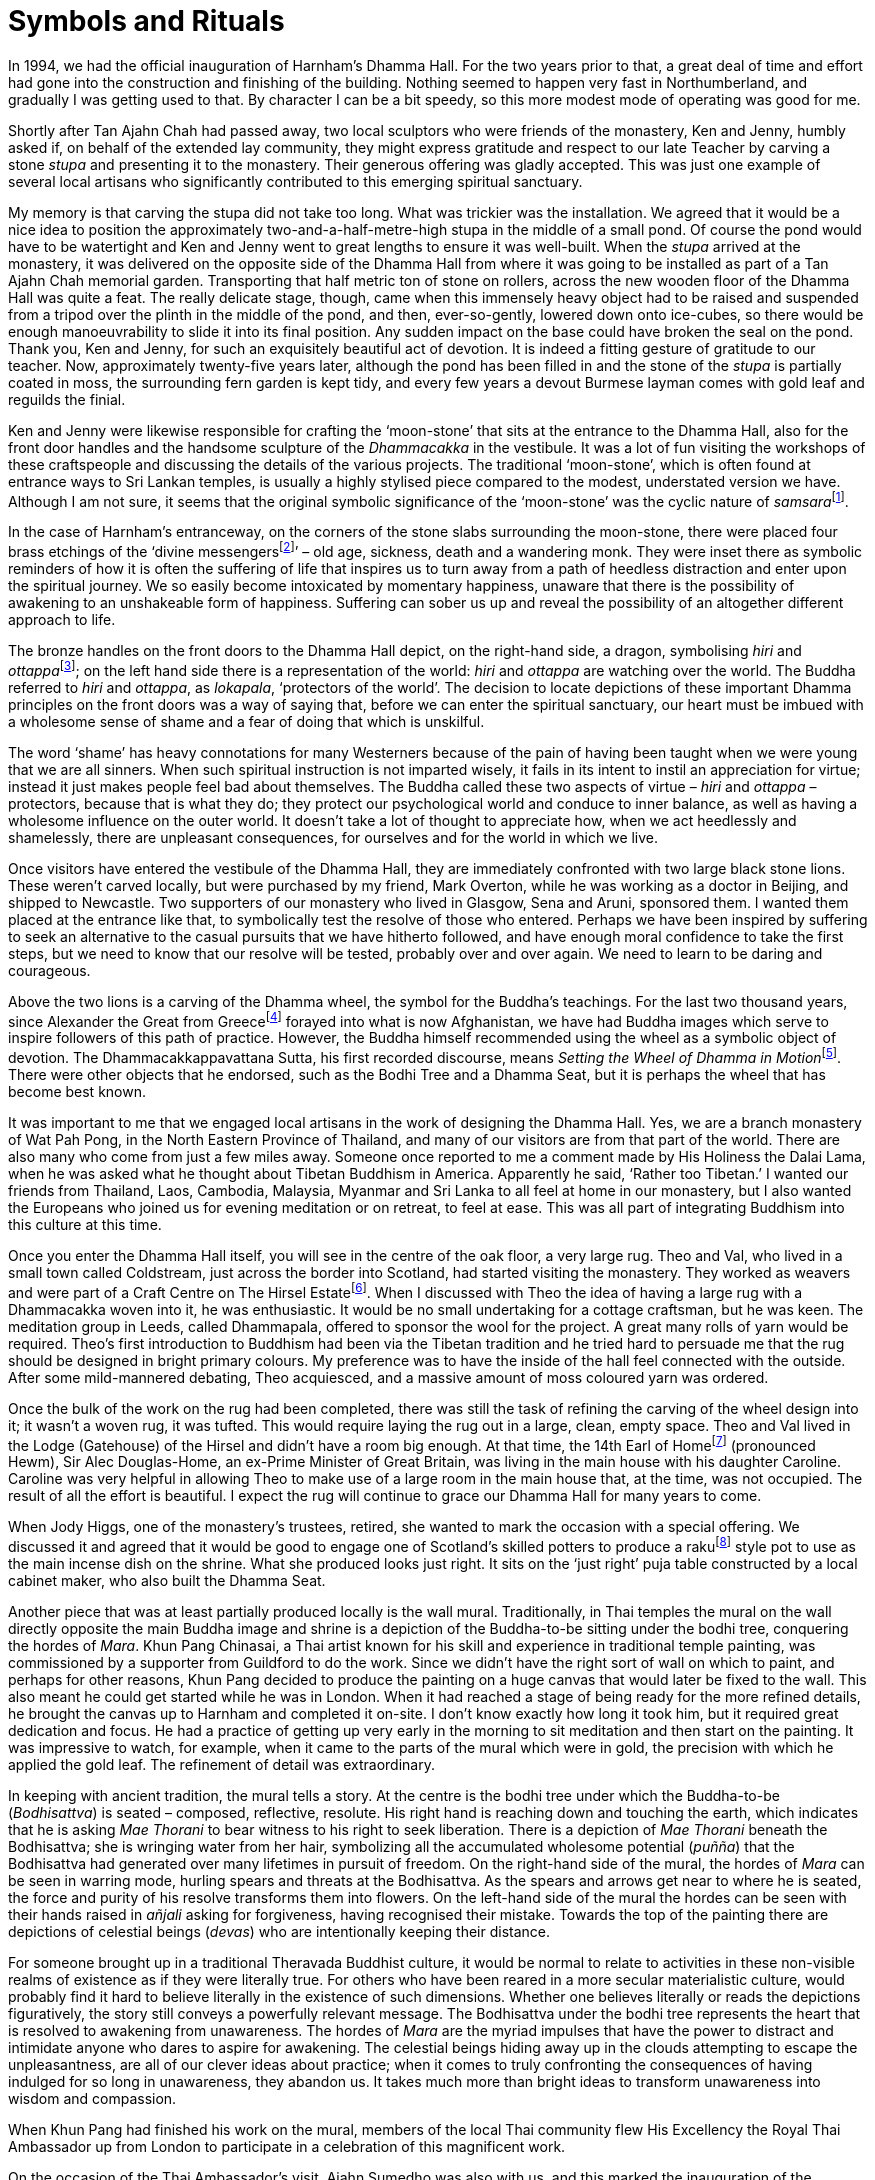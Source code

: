= Symbols and Rituals

In 1994, we had the official inauguration of Harnham’s Dhamma Hall. For
the two years prior to that, a great deal of time and effort had gone
into the construction and finishing of the building. Nothing seemed to
happen very fast in Northumberland, and gradually I was getting used to
that. By character I can be a bit speedy, so this more modest mode of
operating was good for me.

Shortly after Tan Ajahn Chah had passed away, two local sculptors who
were friends of the monastery, Ken and Jenny, humbly asked if, on behalf
of the extended lay community, they might express gratitude and respect
to our late Teacher by carving a stone _stupa_ and presenting it to the
monastery. Their generous offering was gladly accepted. This was just
one example of several local artisans who significantly contributed to
this emerging spiritual sanctuary.

My memory is that carving the stupa did not take too long. What was
trickier was the installation. We agreed that it would be a nice idea to
position the approximately two-and-a-half-metre-high stupa in the middle
of a small pond. Of course the pond would have to be watertight and Ken
and Jenny went to great lengths to ensure it was well-built. When the
_stupa_ arrived at the monastery, it was delivered on the opposite side
of the Dhamma Hall from where it was going to be installed as part of a
Tan Ajahn Chah memorial garden. Transporting that half metric ton of
stone on rollers, across the new wooden floor of the Dhamma Hall was
quite a feat. The really delicate stage, though, came when this
immensely heavy object had to be raised and suspended from a tripod over
the plinth in the middle of the pond, and then, ever-so-gently, lowered
down onto ice-cubes, so there would be enough manoeuvrability to slide
it into its final position. Any sudden impact on the base could have
broken the seal on the pond. Thank you, Ken and Jenny, for such an
exquisitely beautiful act of devotion. It is indeed a fitting gesture of
gratitude to our teacher. Now, approximately twenty-five years later,
although the pond has been filled in and the stone of the _stupa_ is
partially coated in moss, the surrounding fern garden is kept tidy, and
every few years a devout Burmese layman comes with gold leaf and
reguilds the finial.

Ken and Jenny were likewise responsible for crafting the ‘moon-stone’
that sits at the entrance to the Dhamma Hall, also for the front door
handles and the handsome sculpture of the _Dhammacakka_ in the
vestibule. It was a lot of fun visiting the workshops of these
craftspeople and discussing the details of the various projects. The
traditional ‘moon-stone’, which is often found at entrance ways to Sri
Lankan temples, is usually a highly stylised piece compared to the
modest, understated version we have. Although I am not sure, it seems
that the original symbolic significance of the ‘moon-stone’ was the
cyclic nature of __samsara__footnote:[link:https://en.wikipedia.org/wiki/Sandakada_pahana[Sandakada pahana]].

In the case of Harnham’s entranceway, on the corners of the stone slabs
surrounding the moon-stone, there were placed four brass etchings of the
‘divine messengersfootnote:[link:https://www.accesstoinsight.org/lib/authors/bodhi/bps-essay_32.html[Meeting the Divine Messengers]]’ – old age, sickness,
death and a wandering monk. They were inset there as symbolic reminders
of how it is often the suffering of life that inspires us to turn away
from a path of heedless distraction and enter upon the spiritual
journey. We so easily become intoxicated by momentary happiness, unaware
that there is the possibility of awakening to an unshakeable form of
happiness. Suffering can sober us up and reveal the possibility of an
altogether different approach to life.

The bronze handles on the front doors to the Dhamma Hall depict, on the
right-hand side, a dragon, symbolising _hiri_ and
__ottappa__footnote:[link:https://www.accesstoinsight.org/lib/authors/bodhi/bps-essay_23.html[The Guardians of the World]]; on the left hand side there is a
representation of the world: _hiri_ and _ottappa_ are watching over the
world. The Buddha referred to _hiri_ and _ottappa_, as _lokapala_,
‘protectors of the world’. The decision to locate depictions of these
important Dhamma principles on the front doors was a way of saying that,
before we can enter the spiritual sanctuary, our heart must be imbued
with a wholesome sense of shame and a fear of doing that which is
unskilful.

The word ‘shame’ has heavy connotations for many Westerners because of
the pain of having been taught when we were young that we are all
sinners. When such spiritual instruction is not imparted wisely, it
fails in its intent to instil an appreciation for virtue; instead it
just makes people feel bad about themselves. The Buddha called these two
aspects of virtue – _hiri_ and _ottappa_ – protectors, because that is
what they do; they protect our psychological world and conduce to inner
balance, as well as having a wholesome influence on the outer world. It
doesn’t take a lot of thought to appreciate how, when we act heedlessly
and shamelessly, there are unpleasant consequences, for ourselves and
for the world in which we live.

Once visitors have entered the vestibule of the Dhamma Hall, they are
immediately confronted with two large black stone lions. These weren’t
carved locally, but were purchased by my friend, Mark Overton, while he
was working as a doctor in Beijing, and shipped to Newcastle. Two
supporters of our monastery who lived in Glasgow, Sena and Aruni,
sponsored them. I wanted them placed at the entrance like that, to
symbolically test the resolve of those who entered. Perhaps we have been
inspired by suffering to seek an alternative to the casual pursuits that
we have hitherto followed, and have enough moral confidence to take the
first steps, but we need to know that our resolve will be tested,
probably over and over again. We need to learn to be daring and
courageous.

Above the two lions is a carving of the Dhamma wheel, the symbol for the
Buddha’s teachings. For the last two thousand years, since Alexander the
Great from Greecefootnote:[link:https://en.wikipedia.org/wiki/Greco-Buddhist_art[Greco-Buddhist art]] forayed into what is now
Afghanistan, we have had Buddha images which serve to inspire followers
of this path of practice. However, the Buddha himself recommended using
the wheel as a symbolic object of devotion. The Dhammacakkappavattana
Sutta, his first recorded discourse, means __Setting the Wheel of Dhamma
in Motion__footnote:[link:https://www.accesstoinsight.org/tipitaka/sn/sn56/sn56.011.than.html[Setting the Wheel of Dhamma in Motion]]. There were other objects that he
endorsed, such as the Bodhi Tree and a Dhamma Seat, but it is perhaps
the wheel that has become best known.

It was important to me that we engaged local artisans in the work of
designing the Dhamma Hall. Yes, we are a branch monastery of Wat Pah
Pong, in the North Eastern Province of Thailand, and many of our
visitors are from that part of the world. There are also many who come
from just a few miles away. Someone once reported to me a comment made
by His Holiness the Dalai Lama, when he was asked what he thought about
Tibetan Buddhism in America. Apparently he said, ‘Rather too Tibetan.’ I
wanted our friends from Thailand, Laos, Cambodia, Malaysia, Myanmar and
Sri Lanka to all feel at home in our monastery, but I also wanted the
Europeans who joined us for evening meditation or on retreat, to feel at
ease. This was all part of integrating Buddhism into this culture at
this time.

Once you enter the Dhamma Hall itself, you will see in the centre of the
oak floor, a very large rug. Theo and Val, who lived in a small town
called Coldstream, just across the border into Scotland, had started
visiting the monastery. They worked as weavers and were part of a Craft
Centre on The Hirsel Estatefootnote:[link:https://en.wikipedia.org/wiki/The_Hirsel[The Hirsel Estate]]. When I
discussed with Theo the idea of having a large rug with a Dhammacakka
woven into it, he was enthusiastic. It would be no small undertaking for
a cottage craftsman, but he was keen. The meditation group in Leeds,
called Dhammapala, offered to sponsor the wool for the project. A great
many rolls of yarn would be required. Theo’s first introduction to
Buddhism had been via the Tibetan tradition and he tried hard to
persuade me that the rug should be designed in bright primary colours.
My preference was to have the inside of the hall feel connected with the
outside. After some mild-mannered debating, Theo acquiesced, and a
massive amount of moss coloured yarn was ordered.

Once the bulk of the work on the rug had been completed, there was still
the task of refining the carving of the wheel design into it; it wasn’t
a woven rug, it was tufted. This would require laying the rug out in a
large, clean, empty space. Theo and Val lived in the Lodge (Gatehouse)
of the Hirsel and didn’t have a room big enough. At that time, the 14th
Earl of Homefootnote:[link:https://en.wikipedia.org/wiki/The_Hirsel[The Hirsel]] (pronounced Hewm), Sir Alec
Douglas-Home, an ex-Prime Minister of Great Britain, was living in the
main house with his daughter Caroline. Caroline was very helpful in
allowing Theo to make use of a large room in the main house that, at the
time, was not occupied. The result of all the effort is beautiful. I
expect the rug will continue to grace our Dhamma Hall for many years to
come.

When Jody Higgs, one of the monastery’s trustees, retired, she wanted to
mark the occasion with a special offering. We discussed it and agreed
that it would be good to engage one of Scotland’s skilled potters to
produce a rakufootnote:[link:https://www.thesprucecrafts.com/raku-2746086[Raku]] style pot to use as the main
incense dish on the shrine. What she produced looks just right. It sits
on the ‘just right’ puja table constructed by a local cabinet maker, who
also built the Dhamma Seat.

Another piece that was at least partially produced locally is the wall
mural. Traditionally, in Thai temples the mural on the wall directly
opposite the main Buddha image and shrine is a depiction of the
Buddha-to-be sitting under the bodhi tree, conquering the hordes of
_Mara_. Khun Pang Chinasai, a Thai artist known for his skill and
experience in traditional temple painting, was commissioned by a
supporter from Guildford to do the work. Since we didn’t have the right
sort of wall on which to paint, and perhaps for other reasons, Khun Pang
decided to produce the painting on a huge canvas that would later be
fixed to the wall. This also meant he could get started while he was in
London. When it had reached a stage of being ready for the more refined
details, he brought the canvas up to Harnham and completed it on-site. I
don’t know exactly how long it took him, but it required great
dedication and focus. He had a practice of getting up very early in the
morning to sit meditation and then start on the painting. It was
impressive to watch, for example, when it came to the parts of the mural
which were in gold, the precision with which he applied the gold leaf.
The refinement of detail was extraordinary.

In keeping with ancient tradition, the mural tells a story. At the
centre is the bodhi tree under which the Buddha-to-be (_Bodhisattva_) is
seated – composed, reflective, resolute. His right hand is reaching down
and touching the earth, which indicates that he is asking _Mae Thorani_
to bear witness to his right to seek liberation. There is a depiction of
_Mae Thorani_ beneath the Bodhisattva; she is wringing water from her
hair, symbolizing all the accumulated wholesome potential (_puñña_) that
the Bodhisattva had generated over many lifetimes in pursuit of freedom.
On the right-hand side of the mural, the hordes of _Mara_ can be seen in
warring mode, hurling spears and threats at the Bodhisattva. As the
spears and arrows get near to where he is seated, the force and purity
of his resolve transforms them into flowers. On the left-hand side of
the mural the hordes can be seen with their hands raised in _añjali_
asking for forgiveness, having recognised their mistake. Towards the top
of the painting there are depictions of celestial beings (_devas_) who
are intentionally keeping their distance.

For someone brought up in a traditional Theravada Buddhist culture, it
would be normal to relate to activities in these non-visible realms of
existence as if they were literally true. For others who have been
reared in a more secular materialistic culture, would probably find it
hard to believe literally in the existence of such dimensions. Whether
one believes literally or reads the depictions figuratively, the story
still conveys a powerfully relevant message. The Bodhisattva under the
bodhi tree represents the heart that is resolved to awakening from
unawareness. The hordes of _Mara_ are the myriad impulses that have the
power to distract and intimidate anyone who dares to aspire for
awakening. The celestial beings hiding away up in the clouds attempting
to escape the unpleasantness, are all of our clever ideas about
practice; when it comes to truly confronting the consequences of having
indulged for so long in unawareness, they abandon us. It takes much more
than bright ideas to transform unawareness into wisdom and compassion.

When Khun Pang had finished his work on the mural, members of the local
Thai community flew His Excellency the Royal Thai Ambassador up from
London to participate in a celebration of this magnificent work.

On the occasion of the Thai Ambassador’s visit, Ajahn Sumedho was also
with us, and this marked the inauguration of the Dhamma Hall. In that
month of August 1994, I also conducted our first _pabbajja_ (novice
precepts ceremony). Anagarika Axel requested the Ten Precepts of a
samanera and was given the name Revato.
